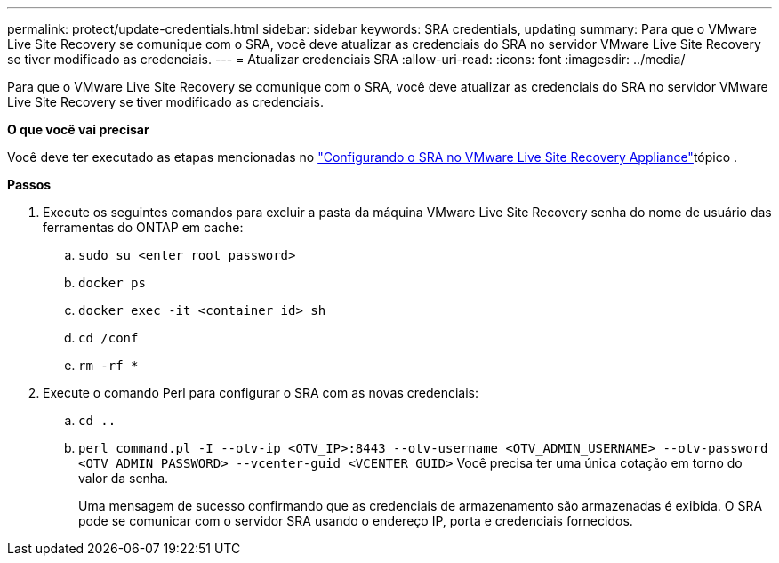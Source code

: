 ---
permalink: protect/update-credentials.html 
sidebar: sidebar 
keywords: SRA credentials, updating 
summary: Para que o VMware Live Site Recovery se comunique com o SRA, você deve atualizar as credenciais do SRA no servidor VMware Live Site Recovery se tiver modificado as credenciais. 
---
= Atualizar credenciais SRA
:allow-uri-read: 
:icons: font
:imagesdir: ../media/


[role="lead"]
Para que o VMware Live Site Recovery se comunique com o SRA, você deve atualizar as credenciais do SRA no servidor VMware Live Site Recovery se tiver modificado as credenciais.

*O que você vai precisar*

Você deve ter executado as etapas mencionadas no link:../protect/configure-on-srm-appliance.html["Configurando o SRA no VMware Live Site Recovery Appliance"]tópico .

*Passos*

. Execute os seguintes comandos para excluir a pasta da máquina VMware Live Site Recovery senha do nome de usuário das ferramentas do ONTAP em cache:
+
.. `sudo su <enter root password>`
.. `docker ps`
.. `docker exec -it <container_id> sh`
.. `cd /conf`
.. `rm -rf *`


. Execute o comando Perl para configurar o SRA com as novas credenciais:
+
.. `cd ..`
.. `perl command.pl -I --otv-ip <OTV_IP>:8443 --otv-username <OTV_ADMIN_USERNAME> --otv-password <OTV_ADMIN_PASSWORD> --vcenter-guid <VCENTER_GUID>` Você precisa ter uma única cotação em torno do valor da senha.
+
Uma mensagem de sucesso confirmando que as credenciais de armazenamento são armazenadas é exibida. O SRA pode se comunicar com o servidor SRA usando o endereço IP, porta e credenciais fornecidos.




